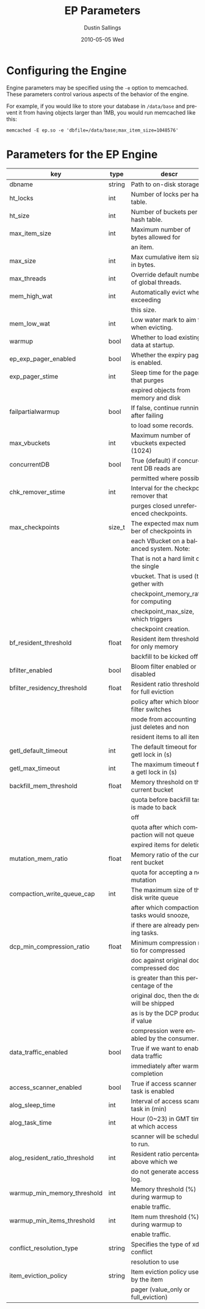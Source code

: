 #+TITLE:     EP Parameters
#+AUTHOR:    Dustin Sallings
#+EMAIL:     dustin@spy.net
#+DATE:      2010-05-05 Wed
#+DESCRIPTION:
#+LANGUAGE:  en
#+OPTIONS:   H:3 num:t toc:t \n:nil @:t ::t |:t ^:nil -:t f:t *:t <:t
#+OPTIONS:   TeX:t LaTeX:nil skip:nil d:nil todo:t pri:nil tags:not-in-toc
#+INFOJS_OPT: view:nil toc:nil ltoc:t mouse:underline buttons:0 path:http://orgmode.org/org-info.js
#+EXPORT_SELECT_TAGS: export
#+EXPORT_EXCLUDE_TAGS: noexport

* Configuring the Engine

Engine parameters may be specified using the =-e= option to
memcached.  These parameters control various aspects of the behavior
of the engine.

For example, if you would like to store your database in =/data/base=
and prevent it from having objects larger than 1MB, you would run
memcached like this:

: memcached -E ep.so -e 'dbfile=/data/base;max_item_size=1048576'

* Parameters for the EP Engine

| key                            | type   | descr                                      |
|--------------------------------+--------+--------------------------------------------|
| dbname                         | string | Path to on-disk storage.                   |
| ht_locks                       | int    | Number of locks per hash table.            |
| ht_size                        | int    | Number of buckets per hash table.          |
| max_item_size                  | int    | Maximum number of bytes allowed for        |
|                                |        | an item.                                   |
| max_size                       | int    | Max cumulative item size in bytes.         |
| max_threads                    | int    | Override default number of global threads. |
| mem_high_wat                   | int    | Automatically evict when exceeding         |
|                                |        | this size.                                 |
| mem_low_wat                    | int    | Low water mark to aim for when evicting.   |
| warmup                         | bool   | Whether to load existing data at startup.  |
| ep_exp_pager_enabled           | bool   | Whether the expiry pager is enabled.       |
| exp_pager_stime                | int    | Sleep time for the pager that purges       |
|                                |        | expired objects from memory and disk       |
| failpartialwarmup              | bool   | If false, continue running after failing   |
|                                |        | to load some records.                      |
| max_vbuckets                   | int    | Maximum number of vbuckets expected (1024) |
| concurrentDB                   | bool   | True (default) if concurrent DB reads are  |
|                                |        | permitted where possible.                  |
| chk_remover_stime              | int    | Interval for the checkpoint remover that   |
|                                |        | purges closed unreferenced checkpoints.    |
| max_checkpoints                | size_t | The expected max number of checkpoints in  |
|                                |        | each VBucket on a balanced system. Note:   |
|                                |        | That is not a hard limit on the single     |
|                                |        | vbucket. That is used (together with       |
|                                |        | checkpoint_memory_ratio) for computing     |
|                                |        | checkpoint_max_size, which triggers        |
|                                |        | checkpoint creation.                       |
| bf_resident_threshold          | float  | Resident item threshold for only memory    |
|                                |        | backfill to be kicked off                  |
| bfilter_enabled                | bool   | Bloom filter enabled or disabled           |
| bfilter_residency_threshold    | float  | Resident ratio threshold for full eviction |
|                                |        | policy after which bloom filter switches   |
|                                |        | mode from accounting just deletes and non  |
|                                |        | resident items to all items                |
| getl_default_timeout           | int    | The default timeout for a getl lock in (s) |
| getl_max_timeout               | int    | The maximum timeout for a getl lock in (s) |
| backfill_mem_threshold         | float  | Memory threshold on the current bucket     |
|                                |        | quota before backfill task is made to back |
|                                |        | off                                        |
|                                |        | quota after which compaction will not queue|
|                                |        | expired items for deletion.                |
| mutation_mem_ratio             | float  | Memory ratio of the current bucket         |
|                                |        | quota for accepting a new mutation         |
| compaction_write_queue_cap     | int    | The maximum size of the disk write queue   |
|                                |        | after which compaction tasks would snooze, |
|                                |        | if there are already pending tasks.        |
| dcp_min_compression_ratio      | float  | Minimum compression ratio for compressed   |
|                                |        | doc against original doc. If compressed doc|
|                                |        | is greater than this percentage of the     |
|                                |        | original doc, then the doc will be shipped |
|                                |        | as is by the DCP producer if value         |
|                                |        | compression were enabled by the consumer.  |
| data_traffic_enabled           | bool   | True if we want to enable data traffic     |
|                                |        | immediately after warmup completion        |
| access_scanner_enabled         | bool   | True if access scanner task is enabled     |
| alog_sleep_time                | int    | Interval of access scanner task in (min)   |
| alog_task_time                 | int    | Hour (0~23) in GMT time at which access    |
|                                |        | scanner will be scheduled to run.          |
| alog_resident_ratio_threshold  | int    | Resident ratio percentage above which we   |
|                                |        | do not generate access log.                |
| warmup_min_memory_threshold    | int    | Memory threshold (%) during warmup to      |
|                                |        | enable traffic.                            |
| warmup_min_items_threshold     | int    | Item num threshold (%) during warmup to    |
|                                |        | enable traffic.                            |
| conflict_resolution_type       | string | Specifies the type of xdcr conflict        |
|                                |        | resolution to use                          |
| item_eviction_policy           | string | Item eviction policy used by the item      |
|                                |        | pager (value_only or full_eviction)        |
